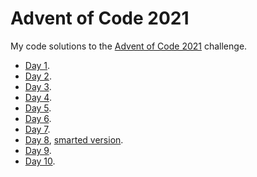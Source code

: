 * Advent of Code 2021
:PROPERTIES:
:CREATED:  [2021-12-02 Thu 09:04]
:END:

My code solutions to the [[https://adventofcode.com/][Advent of Code 2021]] challenge.

- [[file:Notebooks/day01.ipynb][Day 1]].
- [[file:Notebooks/day02.ipynb][Day 2]].
- [[file:Notebooks/day03.ipynb][Day 3]].
- [[file:Notebooks/day04.ipynb][Day 4]].
- [[file:Notebooks/day05.ipynb][Day 5]].
- [[file:Notebooks/day06.ipynb][Day 6]].
- [[file:Notebooks/day07.ipynb][Day 7]].
- [[file:Notebooks/day08.ipynb][Day 8]], [[file:Notebooks/day08-2.ipynb][smarted version]].
- [[file:Notebooks/day09.ipynb][Day 9]].
- [[file:Notebooks/day10.ipynb][Day 10]].

